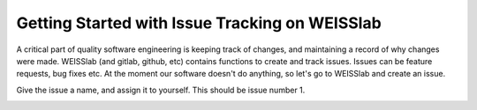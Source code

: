 .. highlight:: shell

.. _IssueTracking

===============================================
Getting Started with Issue Tracking on WEISSlab
===============================================

A critical part of quality software engineering is keeping track of changes, and maintaining a record of why changes were made. 
WEISSlab (and gitlab, github, etc) contains functions to create and track issues. 
Issues can be feature requests, bug fixes etc. At the moment our software doesn't 
do anything, so let's go to WEISSlab and create an issue.

.. image:: weisslab_new_issue.png
   :height: 400px
   :alt: Check out your project on WEISS Lab
   :align: center

Give the issue a name, and assign it to yourself. This should be issue number 1. 

.. image:: weisslab_new_issue_detail.png
   :height: 400px
   :alt: Check out your project on WEISS Lab
   :align: center




